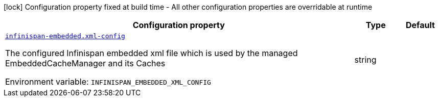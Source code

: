 :summaryTableId: quarkus-infinispan-embedded_infinispan-embedded
[.configuration-legend]
icon:lock[title=Fixed at build time] Configuration property fixed at build time - All other configuration properties are overridable at runtime
[.configuration-reference.searchable, cols="80,.^10,.^10"]
|===

h|[.header-title]##Configuration property##
h|Type
h|Default

a| [[quarkus-infinispan-embedded_infinispan-embedded-xml-config]] [.property-path]##link:#quarkus-infinispan-embedded_infinispan-embedded-xml-config[`infinispan-embedded.xml-config`]##

[.description]
--
The configured Infinispan embedded xml file which is used by the managed EmbeddedCacheManager and its Caches


ifdef::add-copy-button-to-env-var[]
Environment variable: env_var_with_copy_button:+++INFINISPAN_EMBEDDED_XML_CONFIG+++[]
endif::add-copy-button-to-env-var[]
ifndef::add-copy-button-to-env-var[]
Environment variable: `+++INFINISPAN_EMBEDDED_XML_CONFIG+++`
endif::add-copy-button-to-env-var[]
--
|string
|

|===


:!summaryTableId:
